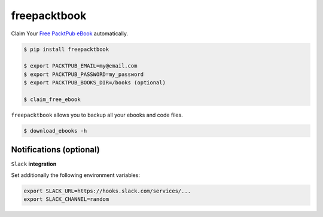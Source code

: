 freepacktbook
=============

.. image:: https://img.shields.io/circleci/project/bogdal/freepacktbook/master.svg
    :target: https://circleci.com/gh/bogdal/freepacktbook/tree/master
    
.. image:: https://img.shields.io/pypi/v/freepacktbook.svg   
     :target: https://pypi.python.org/pypi/freepacktbook
  

Claim Your `Free PacktPub eBook <https://www.packtpub.com/packt/offers/free-learning>`_ automatically.

.. code-block:: bash

  $ pip install freepacktbook

  $ export PACKTPUB_EMAIL=my@email.com
  $ export PACKTPUB_PASSWORD=my_password
  $ export PACKTPUB_BOOKS_DIR=/books (optional)
  
  $ claim_free_ebook

``freepacktbook`` allows you to backup all your ebooks and code files.

.. code-block:: bash

    $ download_ebooks -h


Notifications (optional)
------------------------

``Slack`` **integration**

Set additionally the following environment variables:

.. code-block:: bash

  export SLACK_URL=https://hooks.slack.com/services/...
  export SLACK_CHANNEL=random

.. image:: https://github-bogdal.s3.amazonaws.com/freepacktbook/slack.png
